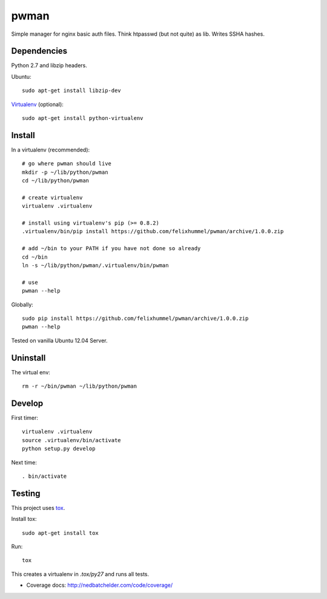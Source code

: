 pwman
=====
Simple manager for nginx basic auth files. Think htpasswd (but not quite) as lib. Writes SSHA hashes.

Dependencies
------------
Python 2.7 and libzip headers.

Ubuntu::

    sudo apt-get install libzip-dev

`Virtualenv <http://www.virtualenv.org/en/latest/>`__ (optional)::

    sudo apt-get install python-virtualenv

Install
-------
In a virtualenv (recommended)::

    # go where pwman should live
    mkdir -p ~/lib/python/pwman
    cd ~/lib/python/pwman

    # create virtualenv
    virtualenv .virtualenv

    # install using virtualenv's pip (>= 0.8.2)
    .virtualenv/bin/pip install https://github.com/felixhummel/pwman/archive/1.0.0.zip

    # add ~/bin to your PATH if you have not done so already
    cd ~/bin
    ln -s ~/lib/python/pwman/.virtualenv/bin/pwman

    # use
    pwman --help

Globally::

    sudo pip install https://github.com/felixhummel/pwman/archive/1.0.0.zip
    pwman --help

Tested on vanilla Ubuntu 12.04 Server.

Uninstall
---------
The virtual env::

    rm -r ~/bin/pwman ~/lib/python/pwman

Develop
-------
First timer::

    virtualenv .virtualenv
    source .virtualenv/bin/activate
    python setup.py develop

Next time::

    . bin/activate

Testing
-------
This project uses `tox <http://tox.testrun.org/latest/index.html>`__.

Install tox::

    sudo apt-get install tox

Run::

    tox

This creates a virtualenv in `.tox/py27` and runs all tests.

- Coverage docs: http://nedbatchelder.com/code/coverage/

.. vim: set ft=rst :

